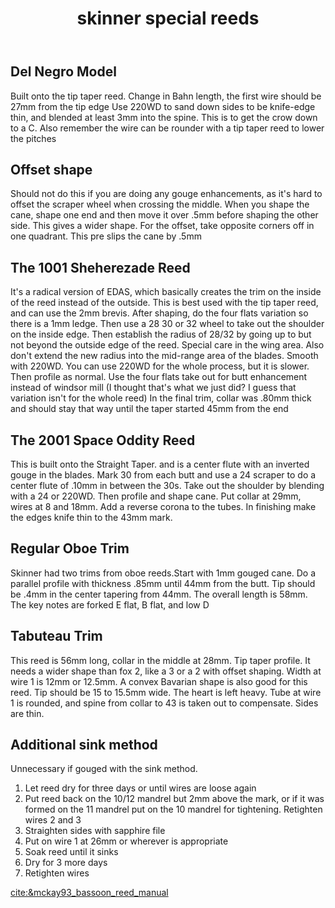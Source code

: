 :PROPERTIES:
:ID:       901d84e6-8ca8-49fb-bc96-a99dacd726eb
:END:
#+title: skinner special reeds

** Del Negro Model
Built onto the tip taper reed.
Change in Bahn length, the first wire should be 27mm from the tip edge
Use 220WD to sand down sides to be knife-edge thin, and blended at least 3mm into the spine. This is to get the crow down to a C. Also remember the wire can be rounder with a tip taper reed to lower the pitches
** Offset shape
Should not do this if you are doing any gouge enhancements, as it's hard to offset the scraper wheel when crossing the middle. When you shape the cane, shape one end and then move it over .5mm before shaping the other side. This gives a wider shape. For the offset, take opposite corners off in one quadrant. This pre slips the cane by .5mm
** The 1001 Sheherezade Reed
It's a radical version of EDAS, which basically creates the trim on the inside of the reed instead of the outside. This is best used with the tip taper reed, and can use the 2mm brevis. After shaping, do the four flats variation so there is a 1mm ledge. Then use a 28 30 or 32 wheel to take out the shoulder on the inside edge. Then establish the radius of 28/32 by going up to but not beyond the outside edge of the reed. Special care in the wing area. Also don't extend the new radius into the mid-range area of the blades. Smooth with 220WD. You can use 220WD for the whole process, but it is slower. Then profile as normal. Use the four flats take out for butt enhancement instead of windsor mill (I thought that's what we just did? I guess that variation isn't for the whole reed) In the final trim, collar was .80mm thick and should stay that way until the taper started 45mm from the end
** The 2001 Space Oddity Reed
This is built onto the Straight Taper. and is a center flute with an inverted gouge in the blades. Mark 30 from each butt and use a 24 scraper to do a center flute of .10mm in between the 30s. Take out the shoulder by blending with a 24 or 220WD. Then profile and shape cane. Put collar at 29mm, wires at 8 and 18mm. Add a reverse corona to the tubes. In finishing make the edges knife thin to the 43mm mark.
** Regular Oboe Trim
Skinner had two trims from oboe reeds.Start with 1mm gouged cane. Do a parallel profile with thickness .85mm until 44mm from the butt. Tip should be .4mm in the center tapering from 44mm. The overall length is 58mm. The key notes are forked E flat, B flat, and low D
** Tabuteau Trim
This reed is 56mm long, collar in the middle at 28mm. Tip taper profile. It needs a wider shape than fox 2, like a 3 or a 2 with offset shaping. Width at wire 1 is 12mm or 12.5mm. A convex Bavarian shape is also good for this reed. Tip should be 15 to 15.5mm wide. The heart is left heavy. Tube at wire 1 is rounded, and spine from collar to 43 is taken out to compensate. Sides are thin.
** Additional sink method
Unnecessary if gouged with the sink method.
1) Let reed dry for three days or until wires are loose again
2) Put reed back on the 10/12 mandrel but 2mm above the mark, or if it was formed on the 11 mandrel put on the 10 mandrel for tightening. Retighten wires 2 and 3
3) Straighten sides with sapphire file
4) Put on wire 1 at 26mm or wherever is appropriate
5) Soak reed until it sinks
6) Dry for 3 more days
7) Retighten wires

[[cite:&mckay93_bassoon_reed_manual]]
